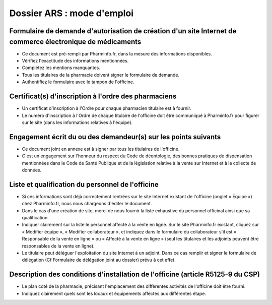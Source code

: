 Dossier ARS : mode d'emploi
===========================

Formulaire de demande d'autorisation de création d'un site Internet de commerce électronique de médicaments
...........................................................................................................

- Ce document est pré-rempli par Pharminfo.fr, dans la mesure des informations disponibles.
- Vérifiez l'exactitude des informations mentionnées.
- Complétez les mentions manquantes.
- Tous les titulaires de la pharmacie doivent signer le formulaire de demande.
- Authentifiez le formulaire avec le tampon de l'officine.

Certificat(s) d'inscription à l'ordre des pharmaciens
.....................................................

- Un certificat d'inscription à l'Ordre pour chaque pharmacien titulaire est à fournir.
- Le numéro d'inscription à l'Ordre de chaque titulaire de l'officine doit être communiqué à Pharminfo.fr pour figurer sur le site (dans les informations relatives à l'équipe).

Engagement écrit du ou des demandeur(s) sur les points suivants
...............................................................

- Ce document joint en annexe est à signer par tous les titulaires de l'officine.
- C'est un engagement sur l'honneur du respect du Code de déontologie, des bonnes pratiques
  de dispensation mentionnées dans le Code de Santé Publique et de la législation relative à la
  vente sur Internet et à la collecte de données.

Liste et qualification du personnel de l'officine
.................................................

- Si ces informations sont déjà correctement rentrées sur le site Internet existant de l'officine
  (onglet « Équipe ») chez Pharminfo.fr, nous nous chargeons d'éditer le document.
- Dans le cas d'une création de site, merci de nous fournir la liste exhaustive du personnel
  officinal ainsi que sa qualification.
- Indiquer clairement sur la liste le personnel affecté à la vente en ligne. Sur le site
  Pharminfo.fr existant, cliquez sur « Modifier équipe », « Modifier collaborateur », et
  indiquez dans le formulaire du collaborateur s'il est « Responsable de la vente en ligne » ou
  « Affecté à la vente en ligne » (seul les titulaires et les adjoints peuvent être responsables
  de la vente en ligne).
- Le titulaire peut déléguer l'exploitation du site Internet à un adjoint. Dans ce cas remplir et
  signer le formulaire de délégation (Cf Formulaire de délégation joint au dossier) prévu à cet effet.

Description des conditions d'installation de l'officine (article R5125-9 du CSP)
................................................................................

- Le plan coté de la pharmacie, précisant l'emplacement des différentes activités de l'officine
  doit être fourni.
- Indiquez clairement quels sont les locaux et équipements affectés aux différentes étape.

